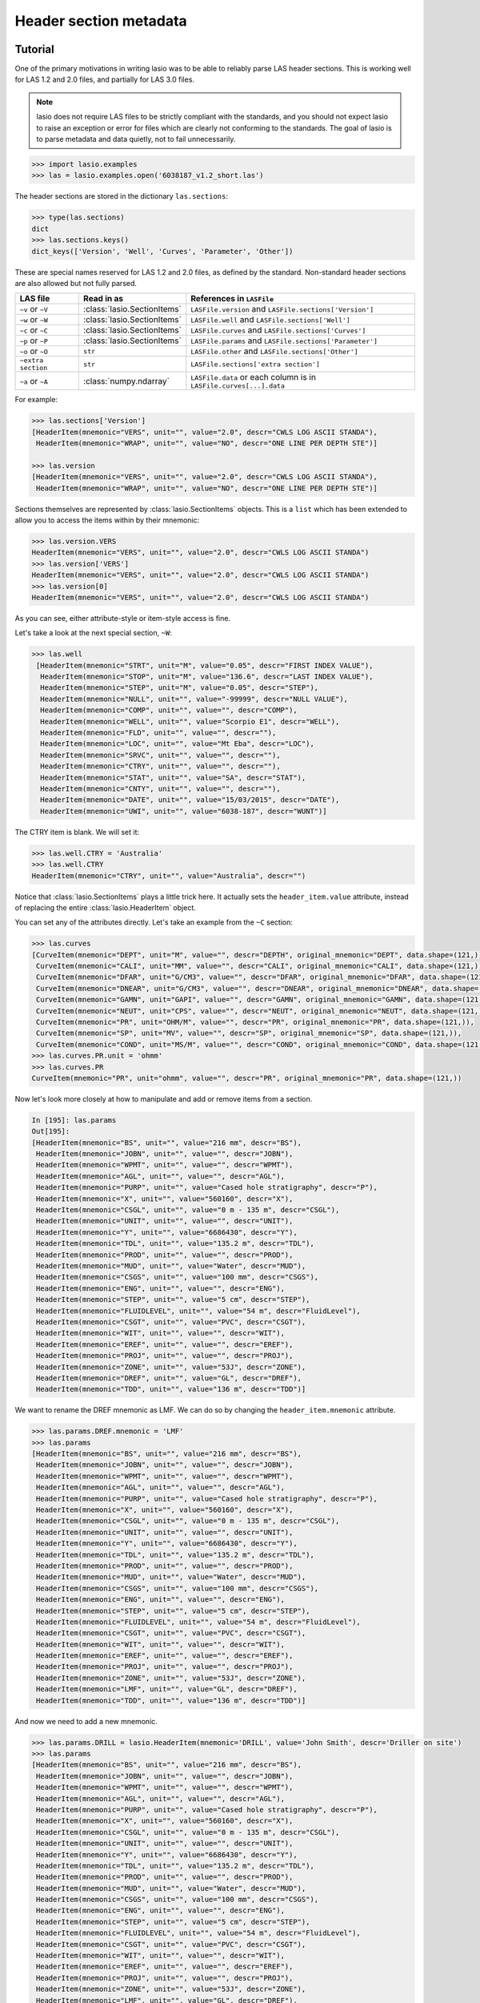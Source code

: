 Header section metadata
=======================

Tutorial
--------

One of the primary motivations in writing lasio was to be able to reliably
parse LAS header sections. This is working well for LAS 1.2 and 2.0
files, and partially for LAS 3.0 files. 

.. note::

   lasio does not require LAS files to be strictly compliant with the standards,
   and you should not expect lasio to raise an exception or error for files which
   are clearly not conforming to the standards. The goal of lasio is to parse
   metadata and data quietly, not to fail unnecessarily.

.. code-block:: python

    >>> import lasio.examples
    >>> las = lasio.examples.open('6038187_v1.2_short.las')

The header sections are stored in the dictionary ``las.sections``:

.. code-block:: python

    >>> type(las.sections)
    dict
    >>> las.sections.keys()
    dict_keys(['Version', 'Well', 'Curves', 'Parameter', 'Other'])

These are special names reserved for LAS 1.2 and 2.0 files, as defined by the
standard. Non-standard header sections are also allowed but not fully parsed.

==============================  =======================================  ===================================================================
LAS file                        Read in as                               References in ``LASFile``
==============================  =======================================  ===================================================================
``~v`` or ``~V``                :class:`lasio.SectionItems`              ``LASFile.version`` and ``LASFile.sections['Version']``
``~w`` or ``~W``                :class:`lasio.SectionItems`              ``LASFile.well`` and ``LASFile.sections['Well']``
``~c`` or ``~C``                :class:`lasio.SectionItems`              ``LASFile.curves`` and ``LASFile.sections['Curves']``
``~p`` or ``~P``                :class:`lasio.SectionItems`              ``LASFile.params`` and ``LASFile.sections['Parameter']``
``~o`` or ``~O``                ``str``                                  ``LASFile.other`` and ``LASFile.sections['Other']``
``~extra section``              ``str``                                  ``LASFile.sections['extra section']``
``~a`` or ``~A``                :class:`numpy.ndarray`                   ``LASFile.data`` or each column is in ``LASFile.curves[...].data``
==============================  =======================================  ===================================================================

For example:

.. code-block:: python

    >>> las.sections['Version']
    [HeaderItem(mnemonic="VERS", unit="", value="2.0", descr="CWLS LOG ASCII STANDA"),
     HeaderItem(mnemonic="WRAP", unit="", value="NO", descr="ONE LINE PER DEPTH STE")]

    >>> las.version
    [HeaderItem(mnemonic="VERS", unit="", value="2.0", descr="CWLS LOG ASCII STANDA"),
     HeaderItem(mnemonic="WRAP", unit="", value="NO", descr="ONE LINE PER DEPTH STE")]

Sections themselves are represented by :class:`lasio.SectionItems`
objects. This is a ``list`` which has been extended to allow you to access the
items within by their mnemonic:

.. code-block:: python

    >>> las.version.VERS
    HeaderItem(mnemonic="VERS", unit="", value="2.0", descr="CWLS LOG ASCII STANDA")
    >>> las.version['VERS']
    HeaderItem(mnemonic="VERS", unit="", value="2.0", descr="CWLS LOG ASCII STANDA")
    >>> las.version[0]
    HeaderItem(mnemonic="VERS", unit="", value="2.0", descr="CWLS LOG ASCII STANDA")

As you can see, either attribute-style or item-style access is fine.

Let's take a look at the next special section, ``~W``:

.. code-block:: python

    >>> las.well
     [HeaderItem(mnemonic="STRT", unit="M", value="0.05", descr="FIRST INDEX VALUE"),
      HeaderItem(mnemonic="STOP", unit="M", value="136.6", descr="LAST INDEX VALUE"),
      HeaderItem(mnemonic="STEP", unit="M", value="0.05", descr="STEP"),
      HeaderItem(mnemonic="NULL", unit="", value="-99999", descr="NULL VALUE"),
      HeaderItem(mnemonic="COMP", unit="", value="", descr="COMP"),
      HeaderItem(mnemonic="WELL", unit="", value="Scorpio E1", descr="WELL"),
      HeaderItem(mnemonic="FLD", unit="", value="", descr=""),
      HeaderItem(mnemonic="LOC", unit="", value="Mt Eba", descr="LOC"),
      HeaderItem(mnemonic="SRVC", unit="", value="", descr=""),
      HeaderItem(mnemonic="CTRY", unit="", value="", descr=""),
      HeaderItem(mnemonic="STAT", unit="", value="SA", descr="STAT"),
      HeaderItem(mnemonic="CNTY", unit="", value="", descr=""),
      HeaderItem(mnemonic="DATE", unit="", value="15/03/2015", descr="DATE"),
      HeaderItem(mnemonic="UWI", unit="", value="6038-187", descr="WUNT")]

The CTRY item is blank. We will set it:

.. code-block:: python

    >>> las.well.CTRY = 'Australia'
    >>> las.well.CTRY
    HeaderItem(mnemonic="CTRY", unit="", value="Australia", descr="")

Notice that :class:`lasio.SectionItems` plays a little trick here. It actually
sets the ``header_item.value`` attribute, instead of replacing the entire
:class:`lasio.HeaderItem` object.

You can set any of the attributes directly. Let's take an example from the ``~C`` section:

.. code-block:: python

    >>> las.curves
    [CurveItem(mnemonic="DEPT", unit="M", value="", descr="DEPTH", original_mnemonic="DEPT", data.shape=(121,)),
     CurveItem(mnemonic="CALI", unit="MM", value="", descr="CALI", original_mnemonic="CALI", data.shape=(121,)),
     CurveItem(mnemonic="DFAR", unit="G/CM3", value="", descr="DFAR", original_mnemonic="DFAR", data.shape=(121,)),
     CurveItem(mnemonic="DNEAR", unit="G/CM3", value="", descr="DNEAR", original_mnemonic="DNEAR", data.shape=(121,)),
     CurveItem(mnemonic="GAMN", unit="GAPI", value="", descr="GAMN", original_mnemonic="GAMN", data.shape=(121,)),
     CurveItem(mnemonic="NEUT", unit="CPS", value="", descr="NEUT", original_mnemonic="NEUT", data.shape=(121,)),
     CurveItem(mnemonic="PR", unit="OHM/M", value="", descr="PR", original_mnemonic="PR", data.shape=(121,)),
     CurveItem(mnemonic="SP", unit="MV", value="", descr="SP", original_mnemonic="SP", data.shape=(121,)),
     CurveItem(mnemonic="COND", unit="MS/M", value="", descr="COND", original_mnemonic="COND", data.shape=(121,))]
    >>> las.curves.PR.unit = 'ohmm'
    >>> las.curves.PR
    CurveItem(mnemonic="PR", unit="ohmm", value="", descr="PR", original_mnemonic="PR", data.shape=(121,))

Now let's look more closely at how to manipulate and add or remove items from
a section.

.. code-block:: python

    In [195]: las.params
    Out[195]:
    [HeaderItem(mnemonic="BS", unit="", value="216 mm", descr="BS"),
     HeaderItem(mnemonic="JOBN", unit="", value="", descr="JOBN"),
     HeaderItem(mnemonic="WPMT", unit="", value="", descr="WPMT"),
     HeaderItem(mnemonic="AGL", unit="", value="", descr="AGL"),
     HeaderItem(mnemonic="PURP", unit="", value="Cased hole stratigraphy", descr="P"),
     HeaderItem(mnemonic="X", unit="", value="560160", descr="X"),
     HeaderItem(mnemonic="CSGL", unit="", value="0 m - 135 m", descr="CSGL"),
     HeaderItem(mnemonic="UNIT", unit="", value="", descr="UNIT"),
     HeaderItem(mnemonic="Y", unit="", value="6686430", descr="Y"),
     HeaderItem(mnemonic="TDL", unit="", value="135.2 m", descr="TDL"),
     HeaderItem(mnemonic="PROD", unit="", value="", descr="PROD"),
     HeaderItem(mnemonic="MUD", unit="", value="Water", descr="MUD"),
     HeaderItem(mnemonic="CSGS", unit="", value="100 mm", descr="CSGS"),
     HeaderItem(mnemonic="ENG", unit="", value="", descr="ENG"),
     HeaderItem(mnemonic="STEP", unit="", value="5 cm", descr="STEP"),
     HeaderItem(mnemonic="FLUIDLEVEL", unit="", value="54 m", descr="FluidLevel"),
     HeaderItem(mnemonic="CSGT", unit="", value="PVC", descr="CSGT"),
     HeaderItem(mnemonic="WIT", unit="", value="", descr="WIT"),
     HeaderItem(mnemonic="EREF", unit="", value="", descr="EREF"),
     HeaderItem(mnemonic="PROJ", unit="", value="", descr="PROJ"),
     HeaderItem(mnemonic="ZONE", unit="", value="53J", descr="ZONE"),
     HeaderItem(mnemonic="DREF", unit="", value="GL", descr="DREF"),
     HeaderItem(mnemonic="TDD", unit="", value="136 m", descr="TDD")]

We want to rename the DREF mnemonic as LMF. We can do so by changing the
``header_item.mnemonic`` attribute.

.. code-block:: python

    >>> las.params.DREF.mnemonic = 'LMF'
    >>> las.params
    [HeaderItem(mnemonic="BS", unit="", value="216 mm", descr="BS"),
     HeaderItem(mnemonic="JOBN", unit="", value="", descr="JOBN"),
     HeaderItem(mnemonic="WPMT", unit="", value="", descr="WPMT"),
     HeaderItem(mnemonic="AGL", unit="", value="", descr="AGL"),
     HeaderItem(mnemonic="PURP", unit="", value="Cased hole stratigraphy", descr="P"),
     HeaderItem(mnemonic="X", unit="", value="560160", descr="X"),
     HeaderItem(mnemonic="CSGL", unit="", value="0 m - 135 m", descr="CSGL"),
     HeaderItem(mnemonic="UNIT", unit="", value="", descr="UNIT"),
     HeaderItem(mnemonic="Y", unit="", value="6686430", descr="Y"),
     HeaderItem(mnemonic="TDL", unit="", value="135.2 m", descr="TDL"),
     HeaderItem(mnemonic="PROD", unit="", value="", descr="PROD"),
     HeaderItem(mnemonic="MUD", unit="", value="Water", descr="MUD"),
     HeaderItem(mnemonic="CSGS", unit="", value="100 mm", descr="CSGS"),
     HeaderItem(mnemonic="ENG", unit="", value="", descr="ENG"),
     HeaderItem(mnemonic="STEP", unit="", value="5 cm", descr="STEP"),
     HeaderItem(mnemonic="FLUIDLEVEL", unit="", value="54 m", descr="FluidLevel"),
     HeaderItem(mnemonic="CSGT", unit="", value="PVC", descr="CSGT"),
     HeaderItem(mnemonic="WIT", unit="", value="", descr="WIT"),
     HeaderItem(mnemonic="EREF", unit="", value="", descr="EREF"),
     HeaderItem(mnemonic="PROJ", unit="", value="", descr="PROJ"),
     HeaderItem(mnemonic="ZONE", unit="", value="53J", descr="ZONE"),
     HeaderItem(mnemonic="LMF", unit="", value="GL", descr="DREF"),
     HeaderItem(mnemonic="TDD", unit="", value="136 m", descr="TDD")]

And now we need to add a new mnemonic.

.. code-block:: python

    >>> las.params.DRILL = lasio.HeaderItem(mnemonic='DRILL', value='John Smith', descr='Driller on site')
    >>> las.params
    [HeaderItem(mnemonic="BS", unit="", value="216 mm", descr="BS"),
     HeaderItem(mnemonic="JOBN", unit="", value="", descr="JOBN"),
     HeaderItem(mnemonic="WPMT", unit="", value="", descr="WPMT"),
     HeaderItem(mnemonic="AGL", unit="", value="", descr="AGL"),
     HeaderItem(mnemonic="PURP", unit="", value="Cased hole stratigraphy", descr="P"),
     HeaderItem(mnemonic="X", unit="", value="560160", descr="X"),
     HeaderItem(mnemonic="CSGL", unit="", value="0 m - 135 m", descr="CSGL"),
     HeaderItem(mnemonic="UNIT", unit="", value="", descr="UNIT"),
     HeaderItem(mnemonic="Y", unit="", value="6686430", descr="Y"),
     HeaderItem(mnemonic="TDL", unit="", value="135.2 m", descr="TDL"),
     HeaderItem(mnemonic="PROD", unit="", value="", descr="PROD"),
     HeaderItem(mnemonic="MUD", unit="", value="Water", descr="MUD"),
     HeaderItem(mnemonic="CSGS", unit="", value="100 mm", descr="CSGS"),
     HeaderItem(mnemonic="ENG", unit="", value="", descr="ENG"),
     HeaderItem(mnemonic="STEP", unit="", value="5 cm", descr="STEP"),
     HeaderItem(mnemonic="FLUIDLEVEL", unit="", value="54 m", descr="FluidLevel"),
     HeaderItem(mnemonic="CSGT", unit="", value="PVC", descr="CSGT"),
     HeaderItem(mnemonic="WIT", unit="", value="", descr="WIT"),
     HeaderItem(mnemonic="EREF", unit="", value="", descr="EREF"),
     HeaderItem(mnemonic="PROJ", unit="", value="", descr="PROJ"),
     HeaderItem(mnemonic="ZONE", unit="", value="53J", descr="ZONE"),
     HeaderItem(mnemonic="LMF", unit="", value="GL", descr="DREF"),
     HeaderItem(mnemonic="TDD", unit="", value="136 m", descr="TDD"),
     HeaderItem(mnemonic="DRILL", unit="", value="John Smith", descr="Driller on si")]

Bingo.

What if we want to delete or remove an item? You can delete items the same way you
would remove an item from a dictionary. Let's remove the item we just added (DRILL):

.. code-block:: python

    >>> del las.well["DRILL"]
    
There are methods intended for removing curves. Say you want to remove the PR curve:

.. code-block:: python

    >>> las.delete_curve("PR")
    [CurveItem(mnemonic="DEPT", unit="M", value="", descr="DEPTH", original_mnemonic="DEPT", data.shape=(121,)),
     CurveItem(mnemonic="CALI", unit="MM", value="", descr="CALI", original_mnemonic="CALI", data.shape=(121,)),
     CurveItem(mnemonic="DFAR", unit="G/CM3", value="", descr="DFAR", original_mnemonic="DFAR", data.shape=(121,)),
     CurveItem(mnemonic="DNEAR", unit="G/CM3", value="", descr="DNEAR", original_mnemonic="DNEAR", data.shape=(121,)),
     CurveItem(mnemonic="GAMN", unit="GAPI", value="", descr="GAMN", original_mnemonic="GAMN", data.shape=(121,)),
     CurveItem(mnemonic="NEUT", unit="CPS", value="", descr="NEUT", original_mnemonic="NEUT", data.shape=(121,)),
     CurveItem(mnemonic="SP", unit="MV", value="", descr="SP", original_mnemonic="SP", data.shape=(121,)),
     CurveItem(mnemonic="COND", unit="MS/M", value="", descr="COND", original_mnemonic="COND", data.shape=(121,))]


.. warning:: 

    Common mistake!

    A common job is to iterate through the curves and remove all but a few that you are
    interested in. When doing this, be careful to iterate over a **copy** of the curves
    section. See example below.

.. code-block:: python

    >>> keep_curves = ['DEPT', 'DFAR', 'DNEAR']
    >>> for curve in las.curves[:]:
    ...     if curve.mnemonic not in keep_curves:
    ...        las.delete_curve(curve.mnemonic)
    ... 
    >>> las.curves
    [CurveItem(mnemonic="DEPT", unit="M", value="", descr="DEPTH", original_mnemonic="DEPT", data.shape=(121,)),
     CurveItem(mnemonic="DFAR", unit="G/CM3", value="", descr="DFAR", original_mnemonic="DFAR", data.shape=(121,)),
     CurveItem(mnemonic="DNEAR", unit="G/CM3", value="", descr="DNEAR", original_mnemonic="DNEAR", data.shape=(121,))]

Another common task is to retrieve a header item that may or may not be in the
file. If you try ordinary item-style access,
as is normal in Python, a KeyError exception will be raised if it is missing:

.. code-block:: python

    >>> permit = las.well['PRMT']
    Traceback (most recent call last):
      File "<stdin>", line 1, in <module>
      File "c:\devapps\kinverarity\projects\lasio\lasio\las_items.py", line 313, in __getitem__
        raise KeyError("%s not in %s" % (key, self.keys()))
    KeyError: "PRMT not in ['STRT', 'STOP', 'STEP', 'NULL', 'COMP', 'WELL', 'FLD', 'LOC', 'PROV', 'SRVC', 'DATE', 'UWI']"

A better pattern is to use the :meth:`lasio.SectionItems.get` method, which
allows you to specify a default value in the case of it missing:

.. code-block:: python

    >>> permit = las.well.get('PRMT', 'unknown')
    >>> permit
    HeaderItem(mnemonic="PRMT", unit="", value="unknown", descr="")

You can use the ``add=True`` keyword argument if you would like this 
header item to be added, as well as returned:

.. code-block:: python

    >>> permit = las.well.get('PRMT', 'unknown', add=True)
    >>> las.well
    [HeaderItem(mnemonic="STRT", unit="M", value="0.05", descr="FIRST INDEX VALUE"),
    HeaderItem(mnemonic="STOP", unit="M", value="136.6", descr="LAST INDEX VALUE"),
    HeaderItem(mnemonic="STEP", unit="M", value="0.05", descr="STEP"),
    HeaderItem(mnemonic="NULL", unit="", value="-99999", descr="NULL VALUE"),
    HeaderItem(mnemonic="COMP", unit="", value="", descr="COMP"),
    HeaderItem(mnemonic="WELL", unit="", value="Scorpio E1", descr="WELL"),
    HeaderItem(mnemonic="FLD", unit="", value="", descr=""),
    HeaderItem(mnemonic="LOC", unit="", value="Mt Eba", descr="LOC"),
    HeaderItem(mnemonic="SRVC", unit="", value="", descr=""),
    HeaderItem(mnemonic="CTRY", unit="", value="", descr=""),
    HeaderItem(mnemonic="STAT", unit="", value="SA", descr="STAT"),
    HeaderItem(mnemonic="CNTY", unit="", value="", descr=""),
    HeaderItem(mnemonic="DATE", unit="", value="15/03/2015", descr="DATE"),
    HeaderItem(mnemonic="UWI", unit="", value="6038-187", descr="WUNT"),
    HeaderItem(mnemonic="PRMT", unit="", value="unknown", descr="")]

Handling special cases of header lines
--------------------------------------

lasio will do its best to read every line from the header section. Some examples
follow for unusual formattings:

Comment lines mixed with header lines
~~~~~~~~~~~~~~~~~~~~~~~~~~~~~~~~~~~~~

lasio will, by default, treat header lines starting with a "#" hash string as a
comment line and ignore it. Spaces before the "#" are stripped off before
checking for the "#".

To modify which strings indicate comment lines to ignore pass an
ignore_comments tuple to ``lasio.read()`` or ``lasio.examples.open()``.

Example:
  ``lasio.read(file, ignore_comments=("#", "%MyComment")``

Lines without periods
~~~~~~~~~~~~~~~~~~~~~

For example take these lines from a LAS file header section:

.. code-block:: none

              DRILLED  :12/11/2010
              PERM DAT :1
              TIME     :14:00:32
              HOLE DIA :85.7

These lines are missing periods between the mnemonic and colon, e.g. a properly
formatted version would be ``DRILLED. :12/11/2010``.

However, lasio will parse them silently, and correctly, e.g. for the last
line the mnemonic will be ``HOLE DIA`` and the value will be ``85.7``, with the
description blank.

Lines with colons in the mnemonic and description
~~~~~~~~~~~~~~~~~~~~~~~~~~~~~~~~~~~~~~~~~~~~~~~~~

Colons are used as a delimiter, but colons can also occur inside the unit, value, and
description fields in a LAS file header. Take this line as an example:

.. code-block:: none

    TIML.hh:mm 23:15 23-JAN-2001:   Time Logger: At Bottom

lasio will parse this correctly such that the unit is ``hh:mm``, the value is
``23:15 21-JAN-2001``, and the description is ``Time Logger: At Bottom``.

Units containing periods
~~~~~~~~~~~~~~~~~~~~~~~~~~

Similarly, periods are used as delimiters, but can also occur as part of the
unit field's value, such as in the case of a unit of tenths of an inch (``.1IN``):

.. code-block:: none

    TDEP  ..1IN                      :  0.1-in

lasio will parse the mnemonic as ``TDEP`` and the unit as ``.1IN``.

If there are two adjoining periods, the same behaviour applies:

.. code-block:: none

    TDEP..1IN                      :  0.1-in

lasio parses this line as having mnemonic ``TDEP`` and unit ``.1IN``.

Special case for units which contain spaces
~~~~~~~~~~~~~~~~~~~~~~~~~~~~~~~~~~~~~~~~~~~

Normally, any whitespace following the unit in a LAS header line delimits
the unit from the value. lasio has a special exception for units which may
appear with a space. Currently the only one recognised is ``1000 lbf``:

.. code-block:: none

    HKLA            .1000 lbf                                  :(RT)

This is parsed as mnemonic ``HKLA``, unit ``1000 lbf``, and value blank, contrary
to the usual behaviour which would result in unit ``1000`` and value ``lbf``.

Please raise a `GitHub issue <https://github.com/kinverarity1/lasio/issues/new/choose>`__ 
for any other units which should be handled in this way.

Mnemonics which contain a period
~~~~~~~~~~~~~~~~~~~~~~~~~~~~~~~~

As with other LAS file parsers, lasio does not parse mnemonics which contain
a period - instead, anything after the period will be parsed as the unit:

.. code-block:: none

    SP.COND .US/M                      :  EC at 25 deg C

results in mnemonic ``SP``, unit ``COND``, and value ``.US/CM``.

.. warning::

    These files are non-conforming, and difficult to anticipate.

Handling errors silently (``ignore_header_errors=True``)
--------------------------------------------------------

Sometimes lasio cannot make sense of a header line at all. For example:

.. code-block:: none

    API       .                                          : API Number     (required if CTRY = US)
    "# Surface Coords: 1,000' FNL & 2,000' FWL"
    LATI      .DEG                                       : Latitude  - see Surface Coords comment above
    LONG      .DEG                                       : Longitude - see Surface Coords comment above

The line with ``"`` causes an exception to be raised by default. 

Another example is this ~Param section in a LAS file:

.. code-block:: none

   ~PARAMETER INFORMATION
   DEPTH     DT       RHOB     NPHI     SFLU     SFLA      ILM      ILD

This isn't a header line, and cannot be parsed as such. It results in a
``LASHeaderError`` exception being raised:

.. code-block:: python

    >>> las = lasio.examples.open('dodgy_param_sect.las', ignore_header_errors=False)

.. code-block:: console

    Unable to parse line as LAS header: DEPTH     DT       RHOB     NPHI     SFLU     SFLA      ILM      ILD
    Traceback (most recent call last):
    File "C:\Users\kinve\code\lasio\lasio\reader.py", line 525, in parse_header_section
        values = read_line(line, section_name=parser.section_name2)
    File "C:\Users\kinve\code\lasio\lasio\reader.py", line 711, in read_line
        return read_header_line(*args, **kwargs)
    File "C:\Users\kinve\code\lasio\lasio\reader.py", line 780, in read_header_line
        mdict = m.groupdict()
    AttributeError: 'NoneType' object has no attribute 'groupdict'

    During handling of the above exception, another exception occurred:

    Traceback (most recent call last):
    File "<stdin>", line 1, in <module>
    File "C:\Users\kinve\code\lasio\lasio\examples.py", line 46, in open
        return open_local_example(filename, **kwargs)
    File "C:\Users\kinve\code\lasio\lasio\examples.py", line 106, in open_local_example
        return LASFile(os.path.join(examples_path, *filename.split("/")), **kwargs)
    File "C:\Users\kinve\code\lasio\lasio\las.py", line 84, in __init__
        self.read(file_ref, **read_kwargs)
    File "C:\Users\kinve\code\lasio\lasio\las.py", line 222, in read
        mnemonic_case=mnemonic_case,
    File "C:\Users\kinve\code\lasio\lasio\las.py", line 142, in add_section
        raw_section, **sect_kws
    File "C:\Users\kinve\code\lasio\lasio\reader.py", line 536, in parse_header_section
        raise exceptions.LASHeaderError(message)
    lasio.exceptions.LASHeaderError: line 31 (section ~PARAMETER INFORMATION): "DEPTH     DT       RHOB     NPHI     SFLU     SFLA      ILM      ILD"

However, these can be converted from ``LASHeaderError`` exceptions into 
``logger.warning()`` calls instead by using 
``lasio.read(..., ignore_header_errors=True)``:

.. code-block:: python

    >>> las = lasio.examples.open('dodgy_param_sect.las', ignore_header_errors=True)
    Unable to parse line as LAS header: DEPTH     DT       RHOB     NPHI     SFLU     SFLA      ILM      ILD
    line 31 (section ~PARAMETER INFORMATION): "DEPTH     DT       RHOB     NPHI     SFLU     SFLA      ILM      ILD"

Only a warning is issued, and the rest of the LAS file loads OK:

.. code-block:: python

    >>> las.params
    []
    >>> las.curves
    [CurveItem(mnemonic="DEPT", unit="M", value="", descr="1  DEPTH", original_mnemonic="DEPT", data.shape=(3,)),
     CurveItem(mnemonic="DT", unit="US/M", value="", descr="2  SONIC TRANSIT TIME", original_mnemonic="DT", data.shape=(3,)),
     CurveItem(mnemonic="RHOB", unit="K/M3", value="", descr="3  BULK DENSITY", original_mnemonic="RHOB", data.shape=(3,)),
     CurveItem(mnemonic="NPHI", unit="V/V", value="", descr="4   NEUTRON POROSITY", original_mnemonic="NPHI", data.shape=(3,)),
     CurveItem(mnemonic="SFLU", unit="OHMM", value="", descr="5  RXO RESISTIVITY", original_mnemonic="SFLU", data.shape=(3,)),
     CurveItem(mnemonic="SFLA", unit="OHMM", value="", descr="6  SHALLOW RESISTIVITY", original_mnemonic="SFLA", data.shape=(3,)),
     CurveItem(mnemonic="ILM", unit="OHMM", value="", descr="7  MEDIUM RESISTIVITY", original_mnemonic="ILM", data.shape=(3,)),
     CurveItem(mnemonic="ILD", unit="OHMM", value="", descr="8  DEEP RESISTIVITY", original_mnemonic="ILD", data.shape=(3,))
    ]

If you are dealing with "messy" LAS data, it might be good to consider using
``ignore_header_errors=True``.

Handling duplicate mnemonics
----------------------------

Take this LAS file as an example, containing this ~C section:

.. code-block:: none

    ~CURVE INFORMATION
    DEPT.M                     :  1  DEPTH
    DT  .US/M                  :  2  SONIC TRANSIT TIME
    RHOB.K/M3                  :  3  BULK DENSITY
    NPHI.V/V                   :  4   NEUTRON POROSITY
    RXO.OHMM                   :  5  RXO RESISTIVITY
    RES.OHMM                   :  6  SHALLOW RESISTIVITY
    RES.OHMM                   :  7  MEDIUM RESISTIVITY
    RES.OHMM                   :  8  DEEP RESISTIVITY

Notice there are three curves with the mnemonic RES. When we load the file in,
lasio distinguishes between these duplicates by appending ``:1``, ``:2``, and
so on, to the duplicated mnemonic:

.. code-block:: python

    >>> las = lasio.read('tests/examples/mnemonic_duplicate2.las')
    >>> las.curves
    [CurveItem(mnemonic="DEPT", unit="M", value="", descr="1  DEPTH", original_mnemonic="DEPT", data.shape=(3,)),
     CurveItem(mnemonic="DT", unit="US/M", value="", descr="2  SONIC TRANSIT TIME", original_mnemonic="DT", data.shape=(3,)),
     CurveItem(mnemonic="RHOB", unit="K/M3", value="", descr="3  BULK DENSITY", original_mnemonic="RHOB", data.shape=(3,)),
     CurveItem(mnemonic="NPHI", unit="V/V", value="", descr="4   NEUTRON POROSITY", original_mnemonic="NPHI", data.shape=(3,)),
     CurveItem(mnemonic="RXO", unit="OHMM", value="", descr="5  RXO RESISTIVITY", original_mnemonic="RXO", data.shape=(3,)),
     CurveItem(mnemonic="RES:1", unit="OHMM", value="", descr="6  SHALLOW RESISTIVITY", original_mnemonic="RES", data.shape=(3,)),
     CurveItem(mnemonic="RES:2", unit="OHMM", value="", descr="7  MEDIUM RESISTIVITY", original_mnemonic="RES", data.shape=(3,)),
     CurveItem(mnemonic="RES:3", unit="OHMM", value="", descr="8  DEEP RESISTIVITY", original_mnemonic="RES", data.shape=(3,))
    ]
    >>> las.curves['RES:2']
    CurveItem(mnemonic="RES:2", unit="OHMM", value="", descr="7  MEDIUM RESISTIVITY", original_mnemonic="RES", data.shape=(3,))

It remembers the original mnemonic, so when you write the file back out, they come back:

.. code-block:: python

    >>> from sys import stdout
    >>> las.write(stdout)
    ~Version ---------------------------------------------------
    VERS. 1.2 : CWLS LOG ASCII STANDARD - VERSION 1.2
    WRAP.  NO : ONE LINE PER DEPTH STEP
    ~Well ------------------------------------------------------
    STRT.M         1670.0 :
    STOP.M        1669.75 :
    STEP.M         -0.125 :
    NULL.         -999.25 :
    COMP.         COMPANY : # ANY OIL COMPANY LTD.
    WELL.            WELL : ANY ET AL OIL WELL #12
    FLD .           FIELD : EDAM
    LOC .        LOCATION : A9-16-49-20W3M
    PROV.        PROVINCE : SASKATCHEWAN
    SRVC. SERVICE COMPANY : ANY LOGGING COMPANY LTD.
    DATE.        LOG DATE : 25-DEC-1988
    UWI .  UNIQUE WELL ID : 100091604920W300
    ~Curves ----------------------------------------------------
    DEPT.M     : 1  DEPTH
    DT  .US/M  : 2  SONIC TRANSIT TIME
    RHOB.K/M3  : 3  BULK DENSITY
    NPHI.V/V   : 4   NEUTRON POROSITY
    RXO .OHMM  : 5  RXO RESISTIVITY
    RES .OHMM  : 6  SHALLOW RESISTIVITY
    RES .OHMM  : 7  MEDIUM RESISTIVITY
    RES .OHMM  : 8  DEEP RESISTIVITY
    ~Params ----------------------------------------------------
    BHT .DEGC   35.5 : BOTTOM HOLE TEMPERATURE
    BS  .MM    200.0 : BIT SIZE
    FD  .K/M3 1000.0 : FLUID DENSITY
    MATR.        0.0 : NEUTRON MATRIX(0=LIME,1=SAND,2=DOLO)
    MDEN.     2710.0 : LOGGING MATRIX DENSITY
    RMF .OHMM  0.216 : MUD FILTRATE RESISTIVITY
    DFD .K/M3 1525.0 : DRILL FLUID DENSITY
    ~Other -----------------------------------------------------
    Note: The logging tools became stuck at 625 meters causing the data
    between 625 meters and 615 meters to be invalid.
    ~ASCII -----------------------------------------------------
        1670     123.45       2550       0.45     123.45     123.45      110.2      105.6
        1669.9     123.45       2550       0.45     123.45     123.45      110.2      105.6
        1669.8     123.45       2550       0.45     123.45     123.45      110.2      105.6
        
Note that the same approach is taken for duplicate mnemonics elsewhere in 
the header, including the ~Well and ~Parameter sections. So, for example, 
if you have a file which erroneously contains two lines with the UWI mnemonic,
then attempting to access ``las.well['UWI']`` will fail with a KeyError
exception, as lasio does not know which of the two mnemonics present should
be returned.

Normalising mnemonic case
~~~~~~~~~~~~~~~~~~~~~~~~~

If there is a mix of upper and lower case characters in the mnemonics, by
default lasio will convert all mnemonics to uppercase to avoid problems with
producing the :1, :2, :3, and so on. There is a keyword argument which will
preserve the original formatting if that is what you prefer.

.. code-block:: python

    >>> las = lasio.read('tests/examples/mnemonic_case.las')
    >>> las.curves
    [CurveItem(mnemonic="DEPT", unit="M", value="", descr="1  DEPTH", original_mnemonic="DEPT", data.shape=(3,)),
     CurveItem(mnemonic="SFLU:1", unit="K/M3", value="", descr="3  BULK DENSITY", original_mnemonic="SFLU", data.shape=(3,)),
     CurveItem(mnemonic="NPHI", unit="V/V", value="", descr="4   NEUTRON POROSITY", original_mnemonic="NPHI", data.shape=(3,)),
     CurveItem(mnemonic="SFLU:2", unit="OHMM", value="", descr="5  RXO RESISTIVITY", original_mnemonic="SFLU", data.shape=(3,)),
     CurveItem(mnemonic="SFLU:3", unit="OHMM", value="", descr="6  SHALLOW RESISTIVITY", original_mnemonic="SFLU", data.shape=(3,)),
     CurveItem(mnemonic="SFLU:4", unit="OHMM", value="", descr="7  MEDIUM RESISTIVITY", original_mnemonic="SFLU", data.shape=(3,)),
     CurveItem(mnemonic="SFLU:5", unit="OHMM", value="", descr="8  DEEP RESISTIVITY", original_mnemonic="SFLU", data.shape=(3,))
    ]
    >>> las = lasio.read('tests/examples/mnemonic_case.las', mnemonic_case='preserve')
    >>> las.curves
    [CurveItem(mnemonic="Dept", unit="M", value="", descr="1  DEPTH", original_mnemonic="Dept", data.shape=(3,)),
     CurveItem(mnemonic="Sflu", unit="K/M3", value="", descr="3  BULK DENSITY", original_mnemonic="Sflu", data.shape=(3,)),
     CurveItem(mnemonic="NPHI", unit="V/V", value="", descr="4   NEUTRON POROSITY", original_mnemonic="NPHI", data.shape=(3,)),
     CurveItem(mnemonic="SFLU:1", unit="OHMM", value="", descr="5  RXO RESISTIVITY", original_mnemonic="SFLU", data.shape=(3,)),
     CurveItem(mnemonic="SFLU:2", unit="OHMM", value="", descr="6  SHALLOW RESISTIVITY", original_mnemonic="SFLU", data.shape=(3,)),
     CurveItem(mnemonic="sflu", unit="OHMM", value="", descr="7  MEDIUM RESISTIVITY", original_mnemonic="sflu", data.shape=(3,)),
     CurveItem(mnemonic="SfLu", unit="OHMM", value="", descr="8  DEEP RESISTIVITY", original_mnemonic="SfLu", data.shape=(3,))
    ]

